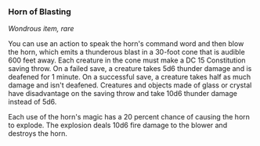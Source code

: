 *** Horn of Blasting
:PROPERTIES:
:CUSTOM_ID: horn-of-blasting
:END:
/Wondrous item, rare/

You can use an action to speak the horn's command word and then blow the
horn, which emits a thunderous blast in a 30-foot cone that is audible
600 feet away. Each creature in the cone must make a DC 15 Constitution
saving throw. On a failed save, a creature takes 5d6 thunder damage and
is deafened for 1 minute. On a successful save, a creature takes half as
much damage and isn't deafened. Creatures and objects made of glass or
crystal have disadvantage on the saving throw and take 10d6 thunder
damage instead of 5d6.

Each use of the horn's magic has a 20 percent chance of causing the horn
to explode. The explosion deals 10d6 fire damage to the blower and
destroys the horn.
